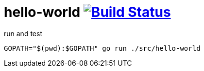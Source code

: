 = hello-world image:https://travis-ci.org/daggerok/go-examples.svg?branch=master["Build Status", link="https://travis-ci.org/daggerok/go-examples"]

.run and test
[source,bash]
----
GOPATH="$(pwd):$GOPATH" go run ./src/hello-world
----
